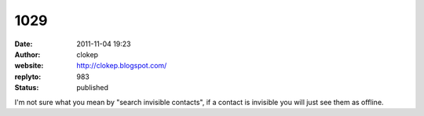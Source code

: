 1029
####
:date: 2011-11-04 19:23
:author: clokep
:website: http://clokep.blogspot.com/
:replyto: 983
:status: published

I'm not sure what you mean by "search invisible contacts", if a contact is invisible you will just see them as offline.
